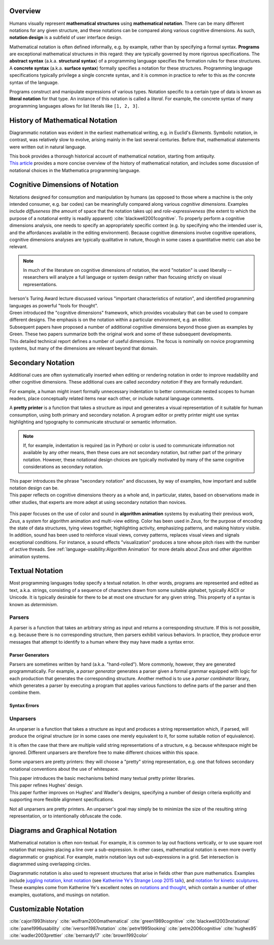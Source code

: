 .. :Authors: - Cyrus Omar

.. title:: Notation

Overview
========

Humans visually represent **mathematical structures** using **mathematical notation**.  
There can be many different notations for any given structure, and these notations can be compared along various cognitive dimensions. As such, **notation design** is a subfield of user interface design.

Mathematical notation is often defined informally, e.g. by example, rather than by specifying a formal syntax.
**Programs** are exceptional mathematical structures in this regard: they are typically governed by more rigorous specifications. The **abstract syntax** (a.k.a. **structural syntax**) of a programming language specifies the formation rules for these structures. A **concrete syntax** (a.k.a. **surface syntax**) formally specifies a notation for these structures. Programming language specifications typically privilege a single concrete syntax, and it is common in practice to refer to this as *the* concrete syntax of the language. 

Programs construct and manipulate expressions of various types. Notation specific to a certain type of data is known as **literal notation** for that type. An instance of this notation is called a *literal*. For example, the concrete syntax of many programming languages allows for list literals like ``[1, 2, 3]``.

History of Mathematical Notation
================================

Diagrammatic notation was evident in the earliest mathematical writing, e.g. in Euclid's *Elements*. Symbolic notation, in contrast, was relatively slow to evolve, arising mainly in the last several centuries. Before that, mathematical statements were written out in natural language.

.. container:: bib-item

  .. bibliography:: notation.bib
    :filter: key == 'cajori1993history'

  This book provides a thorough historical account of mathematical notation, starting from antiquity.

.. container:: bib-item

  .. bibliography:: notation.bib
    :filter: key == 'wolfram2000mathematical'

  `This article <https://www.stephenwolfram.com/publications/mathematical-notation-past-future/>`_ provides a more concise overview of the history of mathematical notation, and includes some discussion of notational choices in the Mathematica programming language.


Cognitive Dimensions of Notation
================================

Notations designed for consumption and manipulation by humans (as opposed to those where a machine is the only intended consumer, e.g. bar codes) can be meaningfully compared along various *cognitive dimensions*. Examples include *diffuseness* (the amount of space that the notation takes up) and *role-expressiveness* (the extent to which the purpose of a notational entity is readily apparent) :cite:`blackwell2001cognitive`. To properly perform a  cognitive dimensions analysis, one needs to specify an appropriately specific context (e.g. by specifying who the intended user is, and the affordances available in the editing environment). Because cognitive dimensions involve cognitive operations, cognitive dimensions analyses are typically qualitative in nature, though in some cases a quantitative metric can also be relevant.

.. note::
  In much of the literature on cognitive dimensions of notation, the word "notation" is used liberally -- researchers will analyze a full language or system design rather than focusing strictly on visual representations.


.. container:: bib-item

  .. bibliography:: notation.bib
    :filter: key == 'iverson1987notation'

  Iverson's Turing Award lecture discussed various "important characteristics of notation", and identified programming languages as powerful "tools for thought".

.. container:: bib-item

  .. bibliography:: notation.bib
    :filter: key == 'green1989cognitive'

  Green introduced the "cognitive dimensions" framework, which provides vocabulary that can be used to compare different designs. The emphasis is on the notation within a particular environment, e.g. an editor.


.. container:: bib-item

  .. bibliography:: notation.bib
    :filter: key == 'blackwell2001cognitive' or key == 'blackwell2003notational'

  Subsequent papers have proposed a number of additional cognitive dimensions beyond those given as examples by Green. These two papers summarize both the original work and some of these subsequent developments.

.. container:: bib-item

  .. bibliography:: notation.bib
    :filter: key == 'pane1996usability'

  This detailed technical report defines a number of useful dimensions. The focus is nominally on novice programming systems, but many of the dimensions are relevant beyond that domain.

.. todo::

  A more thorough bibliography covering cognitive dimensions analysis might be useful as a subpage.

Secondary Notation
==================
Additional cues are often systematically inserted when editing or rendering notation in order to improve readability and other cognitive dimensions. These additional cues are called *secondary notation* if they are formally redundant. 

For example, a human might insert formally unnecessary indentation to better communicate nested scopes to human readers, place conceptually related items near each other, or include natural language comments. 

A **pretty printer** is a function that takes a structure as input and generates a visual representation of it suitable for human consumption, using both primary and secondary notation. A program editor or pretty printer might use syntax highlighting and typography to communicate structural or semantic information.

.. note::
  If, for example, indentation is required (as in Python) or color is used to communicate information not available by any other means, then these cues are not secondary notation, but rather part of the primary notation. However, these notational design choices are typically motivated by many of the same cognitive considerations as secondary notation.

.. container:: bib-item

  .. bibliography:: notation.bib
    :filter: key == 'petre1995looking'

  This paper introduces the phrase "secondary notation" and discusses, by way of examples, how important and subtle notation design can be.

.. container:: bib-item

  .. bibliography:: notation.bib
    :filter: key == "petre2006cognitive"

  This paper reflects on cognitive dimensions theory as a whole and, in particular, states, based on observations made in other studies, that experts are more adept at using secondary notation than novices.

.. container:: bib-item

  .. bibliography:: notation2.bib
    :filter: key == "brown1992color"

 This paper focuses on the use of color and sound in **algorithm animation** systems by evaluating their previous work, *Zeus*, a system for algorithm animation and multi-view editing. Color has been used in *Zeus*, for the purpose of encoding the state of data structures, tying views together, highlighting activity, emphasizing patterns, and making history visible. In addition, sound has been used to reinforce visual views, convey patterns, replaces visual views and signals exceptional conditions. For instance, a sound effects "visualization" produces a tone whose pitch rises with the number of active threads. See :ref:`language-usability:Algorithm Animation` for more details about *Zeus* and other algorithm animation systems.

Textual Notation
================

Most programming languages today specify a textual notation. In other words, programs are represented and edited as text, a.k.a. strings, consisting of a sequence of characters drawn from some suitable alphabet, typically ASCII or Unicode. It is typically desirable for there to be at most one structure for any given string. This property of a syntax is known as *determinism*.

Parsers
-------

A parser is a function that takes an arbitrary string as input and returns a corresponding structure. If this is not possible, e.g. because there is no corresponding structure, then parsers exhibit various behaviors. In practice, they produce error messages that attempt to identify to a human where they may have made a syntax error.

Parser Generators
~~~~~~~~~~~~~~~~~

Parsers are sometimes written by hand (a.k.a. "hand-rolled"). More commonly, however, they are generated programmatically. For example, a *parser generator* generates a parser given a formal grammar equipped with logic for each production that generates the corresponding structure. Another method is to use a *parser combinator* library, which generates a parser by executing a program that applies various functions to define parts of the parser and then combine them.

.. todo::

  Is there a good survey or book on parsers and parser generators? Someone's thesis might have a good survey on the topic in it? Does someone want to make a subpage on the topic of parsers and parser generators?

Syntax Errors
~~~~~~~~~~~~~
.. todo::
  Summarize the literature on syntax errors.

Unparsers
---------
An unparser is a function that takes a structure as input and produces a string representation which, if parsed, will produce the original structure (or in some cases one merely equivalent to it, for some suitable notion of equivalence).  

It is often the case that there are multiple valid string representations of a structure, e.g. because whitespace might be ignored. Different unparsers are therefore free to make different choices within this space. 

Some unparsers are pretty printers: they will choose a "pretty" string representation, e.g. one that follows secondary notational conventions about the use of whitespace. 

.. container:: bib-item

  .. bibliography:: notation2.bib
    :filter: key == "hughes95"

  This paper introduces the basic mechanisms behind many textual pretty printer libraries.

.. container:: bib-item

  .. bibliography:: notation2.bib
    :filter: key == "wadler2003prettier"

  This paper refines Hughes' design.

.. container:: bib-item

  .. bibliography:: notation2.bib
    :filter: key == "bernardy17"

  This paper further improves on Hughes' and Wadler's designs, specifying a number of design criteria explicitly and supporting more flexible alignment specifications.

Not all unparsers are pretty printers. An unparser's goal may simply be to minimize the size of the resulting string representation, or to intentionally obfuscate the code.

Diagrams and Graphical Notation
===============================

Mathematical notation is often non-textual. For example, it is common to lay out fractions vertically, or to use square root notation that requires placing a line over a sub-expression.
In other cases, mathematical notation is even more overtly diagrammatic or graphical. For example, matrix notation lays out sub-expressions in a grid. Set intersection is diagrammed using overlapping circles.

Diagrammatic notation is also used to represent structures that arise in fields other than pure mathematics. Examples include `juggling notation <http://www.solipsys.co.uk/new/JugglingTalkSummary.html?JugglingTalk>`_, `knot notation <https://www.maths.ed.ac.uk/~v1ranick/papers/conway.pdf>`_ (see `Katherine Ye's Strange Loop 2015 talk <https://www.youtube.com/watch?v=Wahc9Ocka1g>`_), and `notation for kinetic sculptures <https://github.com/hypotext/notation#channa-horwitzs-sonakinetography>`_. These examples come from Katherine Ye's excellent notes on `notations and thought <https://github.com/hypotext/notation#notation-and-thought>`_, which contain a number of other examples, quotations, and musings on notation.

.. todo::

  Cite Katherine's work on generating diagrams from symbolic descriptions of structures.

.. todo::

  Amy Ko's graduate work, and other work on projectional editors, including mbeddr

.. todo::

  Graphite 

Customizable Notation
=====================

.. todo::
  
  Cite Cyrus' PhD thesis + ECOOP and ICFP papers

.. todo::

  Cite Erdweg's work

.. todo:: 

  Cite Schwerdfeger and Van Wyk

.. container:: hidden

  :cite:`cajori1993history`
  :cite:`wolfram2000mathematical`
  :cite:`green1989cognitive`
  :cite:`blackwell2003notational`
  :cite:`pane1996usability`
  :cite:`iverson1987notation`
  :cite:`petre1995looking`
  :cite:`petre2006cognitive`
  :cite:`hughes95`
  :cite:`wadler2003prettier`
  :cite:`bernardy17`
  :cite:`brown1992color`
